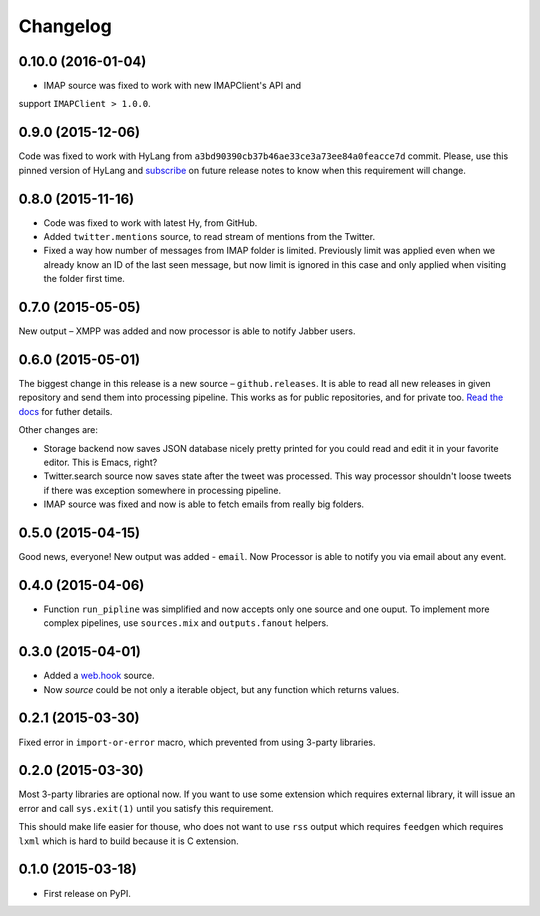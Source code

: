 Changelog
=========

0.10.0 (2016-01-04)
-------------------

* IMAP source was fixed to work with new IMAPClient's API and
support ``IMAPClient > 1.0.0``.


0.9.0 (2015-12-06)
------------------

Code was fixed to work with HyLang from ``a3bd90390cb37b46ae33ce3a73ee84a0feacce7d``
commit. Please, use this pinned version of HyLang and `subscribe`_ on future
release notes to know when this requirement will change.

.. _subscribe: https://allmychanges.com/p/python/processor/

0.8.0 (2015-11-16)
------------------

* Code was fixed to work with latest Hy, from GitHub.
* Added ``twitter.mentions`` source, to read stream of mentions from the Twitter.
* Fixed a way how number of messages from IMAP folder is limited. Previously
  limit was applied even when we already know an ID of the last seen message,
  but now limit is ignored in this case and only applied when visiting the
  folder first time.

0.7.0 (2015-05-05)
------------------

New output – XMPP was added and now processor is able
to notify Jabber users.

0.6.0 (2015-05-01)
------------------

The biggest change in this release is a new source – ``github.releases``.
It is able to read all new releases in given repository and send them into
processing pipeline. This works as for public repositories, and for private
too. `Read the docs`_ for futher details.

.. _Read the docs: https://python-processor.readthedocs.org/en/latest/sources.html#github-releases

Other changes are:

* Storage backend now saves JSON database nicely pretty printed for you could read and edit it in your favorite editor. This is Emacs, right?
* Twitter.search source now saves state after the tweet was processed. This way processor shouldn't loose tweets if there was exception somewhere in processing pipeline.
* IMAP source was fixed and now is able to fetch emails from really big folders.


0.5.0 (2015-04-15)
------------------

Good news, everyone! New output was added - ``email``.
Now Processor is able to notify you via email about any event.

0.4.0 (2015-04-06)
------------------

* Function ``run_pipline`` was simplified and now accepts only one source and one ouput.
  To implement more complex pipelines, use ``sources.mix`` and ``outputs.fanout`` helpers.

0.3.0 (2015-04-01)
------------------

* Added a `web.hook`_ source.
* Now `source` could be not only a iterable object, but any function which returns values.

.. _web.hook: https://python-processor.readthedocs.org/en/latest/sources.html#web-hook

0.2.1 (2015-03-30)
------------------

Fixed error in ``import-or-error`` macro, which prevented from using 3-party libraries.

0.2.0 (2015-03-30)
------------------

Most 3-party libraries are optional now. If you want to use
some extension which requires external library, it will issue
an error and call ``sys.exit(1)`` until you satisfy this
requirement.

This should make life easier for thouse, who does not want
to use ``rss`` output which requires ``feedgen`` which requires
``lxml`` which is hard to build because it is C extension.

0.1.0 (2015-03-18)
------------------

* First release on PyPI.
